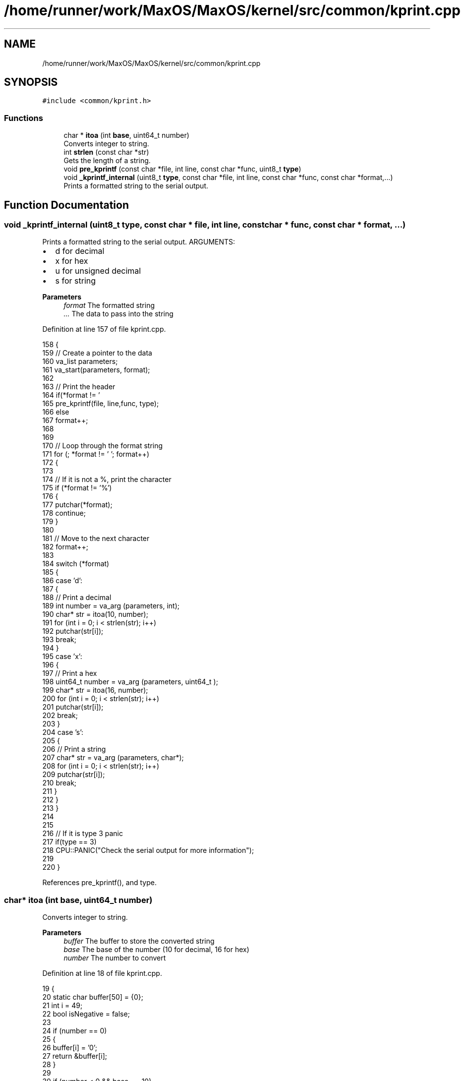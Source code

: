 .TH "/home/runner/work/MaxOS/MaxOS/kernel/src/common/kprint.cpp" 3 "Tue Feb 25 2025" "Version 0.1" "Max OS" \" -*- nroff -*-
.ad l
.nh
.SH NAME
/home/runner/work/MaxOS/MaxOS/kernel/src/common/kprint.cpp
.SH SYNOPSIS
.br
.PP
\fC#include <common/kprint\&.h>\fP
.br

.SS "Functions"

.in +1c
.ti -1c
.RI "char * \fBitoa\fP (int \fBbase\fP, uint64_t number)"
.br
.RI "Converts integer to string\&. "
.ti -1c
.RI "int \fBstrlen\fP (const char *str)"
.br
.RI "Gets the length of a string\&. "
.ti -1c
.RI "void \fBpre_kprintf\fP (const char *file, int line, const char *func, uint8_t \fBtype\fP)"
.br
.ti -1c
.RI "void \fB_kprintf_internal\fP (uint8_t \fBtype\fP, const char *file, int line, const char *func, const char *format,\&.\&.\&.)"
.br
.RI "Prints a formatted string to the serial output\&. "
.in -1c
.SH "Function Documentation"
.PP 
.SS "void _kprintf_internal (uint8_t type, const char * file, int line, const char * func, const char * format,  \&.\&.\&.)"

.PP
Prints a formatted string to the serial output\&. ARGUMENTS:
.IP "\(bu" 2
d for decimal
.IP "\(bu" 2
x for hex
.IP "\(bu" 2
u for unsigned decimal
.IP "\(bu" 2
s for string
.PP
.PP
\fBParameters\fP
.RS 4
\fIformat\fP The formatted string 
.br
\fI\&.\&.\&.\fP The data to pass into the string 
.RE
.PP

.PP
Definition at line 157 of file kprint\&.cpp\&.
.PP
.nf
158 {
159   // Create a pointer to the data
160   va_list parameters;
161   va_start(parameters, format);
162 
163   // Print the header
164   if(*format != '\h')
165     pre_kprintf(file, line,func, type);
166   else
167     format++;
168 
169 
170   // Loop through the format string
171   for (; *format != '\0'; format++)
172   {
173 
174     // If it is not a %, print the character
175     if (*format != '%')
176     {
177       putchar(*format);
178       continue;
179     }
180 
181     // Move to the next character
182     format++;
183 
184     switch (*format)
185     {
186       case 'd':
187       {
188         // Print a decimal
189         int number = va_arg (parameters, int);
190         char* str = itoa(10, number);
191         for (int i = 0; i < strlen(str); i++)
192           putchar(str[i]);
193         break;
194       }
195       case 'x':
196       {
197         // Print a hex
198         uint64_t  number = va_arg (parameters, uint64_t );
199         char* str = itoa(16, number);
200         for (int i = 0; i < strlen(str); i++)
201           putchar(str[i]);
202         break;
203       }
204       case 's':
205       {
206         // Print a string
207         char* str = va_arg (parameters, char*);
208         for (int i = 0; i < strlen(str); i++)
209           putchar(str[i]);
210         break;
211       }
212     }
213   }
214 
215 
216   // If it is type 3 panic
217   if(type == 3)
218      CPU::PANIC("Check the serial output for more information");
219 
220 }
.fi
.PP
References pre_kprintf(), and type\&.
.SS "char* itoa (int base, uint64_t number)"

.PP
Converts integer to string\&. 
.PP
\fBParameters\fP
.RS 4
\fIbuffer\fP The buffer to store the converted string 
.br
\fIbase\fP The base of the number (10 for decimal, 16 for hex) 
.br
\fInumber\fP The number to convert 
.RE
.PP

.PP
Definition at line 18 of file kprint\&.cpp\&.
.PP
.nf
19 {
20     static char buffer[50] = {0};
21     int i = 49;
22     bool isNegative = false;
23 
24     if (number == 0)
25     {
26         buffer[i] = '0';
27         return &buffer[i];
28     }
29 
30     if (number < 0 && base == 10)
31     {
32         isNegative = true;
33         number = -number;
34     }
35 
36     for (; number && i; --i, number /= base)
37         buffer[i] = "0123456789ABCDEF"[number % base];
38 
39     if (isNegative)
40     {
41         buffer[i] = '-';
42         return &buffer[i];
43     }
44 
45     return &buffer[i + 1];
46 }
.fi
.PP
References base, and MaxOS::drivers::peripherals::i\&.
.SS "void pre_kprintf (const char * file, int line, const char * func, uint8_t type)"
@ brief Prints a debug prefix (in yellow) to the serial output 
.PP
Definition at line 78 of file kprint\&.cpp\&.
.PP
.nf
79 {
80 
81   // Print the  colour
82   char* colour = "---------";
83   switch (type) {
84 
85     // Log (yellow)
86     case 0:
87       colour = "\033[1;33m";
88       break;
89 
90     // Assert, Panic (red)
91     case 2:
92     case 3:
93       colour = "\033[1;31m";
94       break;
95   }
96 
97   for (int i = 0; i < strlen(colour); i++)
98     putchar(colour[i]);
99 
100   putchar('[');
101 
102   // File Output
103   if(type == 0){
104 
105     // Print the file (but not the path)
106     const char* file_str = file;
107     for (int i = strlen(file) - 1; i >= 0; i--)
108     {
109       if (file[i] == '/')
110       {
111         file_str = &file[i + 1];
112         break;
113       }
114     }\
115     for (int j = 0; j < strlen(file_str); j++)
116       putchar(file_str[j]);
117     putchar(':');
118 
119     // Print the line
120     const char* line_str = itoa(10, line);
121     for (int i = 0; i < strlen(line_str); i++)
122       putchar(line_str[i]);
123   }else if(type == 3){
124 
125     // Print the text
126     const char* text = "FATAL ERROR IN {";
127     for (int i = 0; i < strlen(text); i++)
128       putchar(text[i]);
129 
130     // Print the function
131     for (int i = 0; i < strlen(func); i++)
132       putchar(func[i]);
133 
134     putchar('}');
135   }
136 
137 
138   // Print the kernel footer
139   const char* footer = "] \033[0m";
140   for (int i = 0; i < strlen(footer); i++)
141     putchar(footer[i]);
142 
143 }
.fi
.PP
References MaxOS::drivers::peripherals::i, strlen(), and type\&.
.PP
Referenced by _kprintf_internal()\&.
.SS "int strlen (const char * str)"

.PP
Gets the length of a string\&. 
.PP
\fBParameters\fP
.RS 4
\fIstr\fP The string to get the length of 
.RE
.PP
\fBReturns\fP
.RS 4
The length of the string 
.RE
.PP

.PP
Definition at line 54 of file kprint\&.cpp\&.
.PP
.nf
55 {
56    int len = 0;
57    for (; str[len] != '\0'; len++);
58    return len;
59 }
.fi
.PP
Referenced by pre_kprintf()\&.
.SH "Author"
.PP 
Generated automatically by Doxygen for Max OS from the source code\&.
